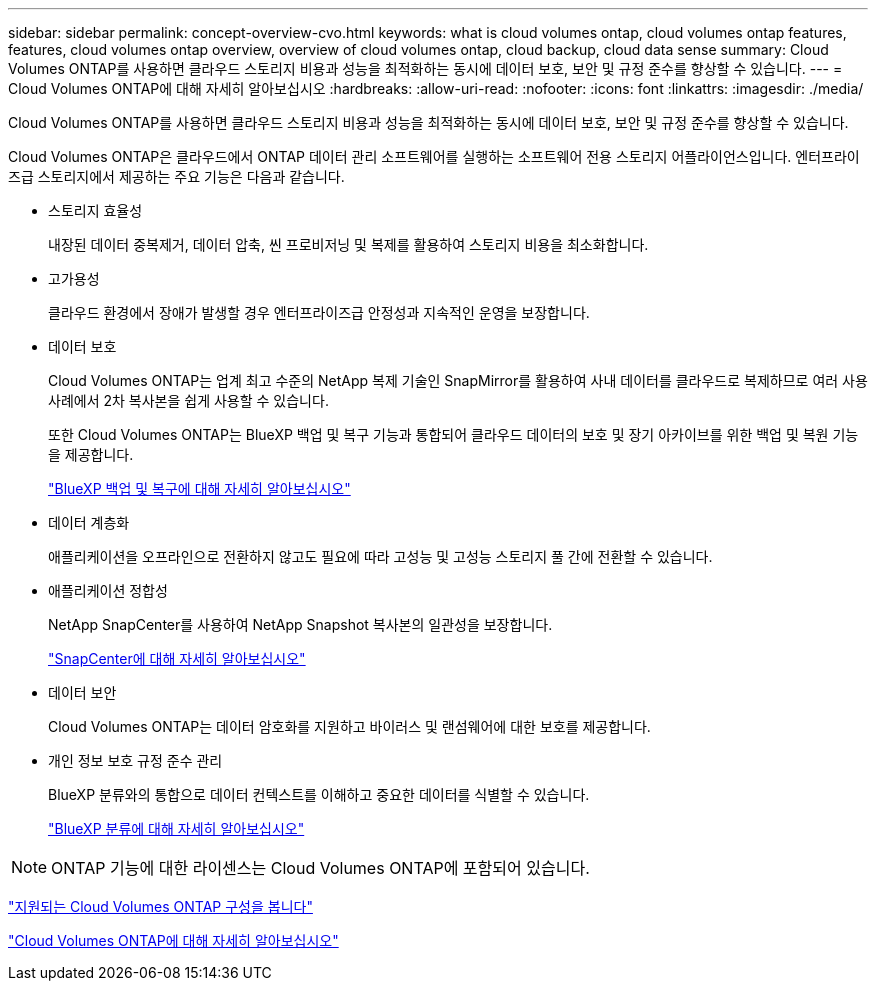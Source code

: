 ---
sidebar: sidebar 
permalink: concept-overview-cvo.html 
keywords: what is cloud volumes ontap, cloud volumes ontap features, features, cloud volumes ontap overview, overview of cloud volumes ontap, cloud backup, cloud data sense 
summary: Cloud Volumes ONTAP를 사용하면 클라우드 스토리지 비용과 성능을 최적화하는 동시에 데이터 보호, 보안 및 규정 준수를 향상할 수 있습니다. 
---
= Cloud Volumes ONTAP에 대해 자세히 알아보십시오
:hardbreaks:
:allow-uri-read: 
:nofooter: 
:icons: font
:linkattrs: 
:imagesdir: ./media/


[role="lead"]
Cloud Volumes ONTAP를 사용하면 클라우드 스토리지 비용과 성능을 최적화하는 동시에 데이터 보호, 보안 및 규정 준수를 향상할 수 있습니다.

Cloud Volumes ONTAP은 클라우드에서 ONTAP 데이터 관리 소프트웨어를 실행하는 소프트웨어 전용 스토리지 어플라이언스입니다. 엔터프라이즈급 스토리지에서 제공하는 주요 기능은 다음과 같습니다.

* 스토리지 효율성
+
내장된 데이터 중복제거, 데이터 압축, 씬 프로비저닝 및 복제를 활용하여 스토리지 비용을 최소화합니다.

* 고가용성
+
클라우드 환경에서 장애가 발생할 경우 엔터프라이즈급 안정성과 지속적인 운영을 보장합니다.

* 데이터 보호
+
Cloud Volumes ONTAP는 업계 최고 수준의 NetApp 복제 기술인 SnapMirror를 활용하여 사내 데이터를 클라우드로 복제하므로 여러 사용 사례에서 2차 복사본을 쉽게 사용할 수 있습니다.

+
또한 Cloud Volumes ONTAP는 BlueXP 백업 및 복구 기능과 통합되어 클라우드 데이터의 보호 및 장기 아카이브를 위한 백업 및 복원 기능을 제공합니다.

+
link:https://docs.netapp.com/us-en/bluexp-backup-recovery/concept-backup-to-cloud.html["BlueXP 백업 및 복구에 대해 자세히 알아보십시오"^]

* 데이터 계층화
+
애플리케이션을 오프라인으로 전환하지 않고도 필요에 따라 고성능 및 고성능 스토리지 풀 간에 전환할 수 있습니다.

* 애플리케이션 정합성
+
NetApp SnapCenter를 사용하여 NetApp Snapshot 복사본의 일관성을 보장합니다.

+
https://docs.netapp.com/us-en/snapcenter/concept/concept_snapcenter_overview.html["SnapCenter에 대해 자세히 알아보십시오"^]

* 데이터 보안
+
Cloud Volumes ONTAP는 데이터 암호화를 지원하고 바이러스 및 랜섬웨어에 대한 보호를 제공합니다.

* 개인 정보 보호 규정 준수 관리
+
BlueXP 분류와의 통합으로 데이터 컨텍스트를 이해하고 중요한 데이터를 식별할 수 있습니다.

+
https://docs.netapp.com/us-en/bluexp-classification/concept-cloud-compliance.html["BlueXP 분류에 대해 자세히 알아보십시오"^]




NOTE: ONTAP 기능에 대한 라이센스는 Cloud Volumes ONTAP에 포함되어 있습니다.

https://docs.netapp.com/us-en/cloud-volumes-ontap-relnotes/index.html["지원되는 Cloud Volumes ONTAP 구성을 봅니다"^]

https://cloud.netapp.com/ontap-cloud["Cloud Volumes ONTAP에 대해 자세히 알아보십시오"^]
